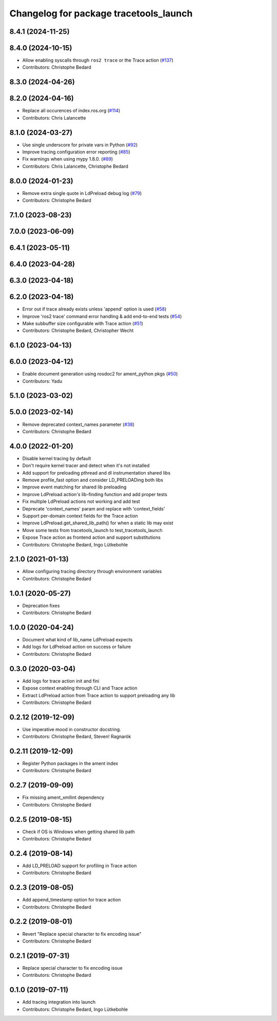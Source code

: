 ^^^^^^^^^^^^^^^^^^^^^^^^^^^^^^^^^^^^^^^
Changelog for package tracetools_launch
^^^^^^^^^^^^^^^^^^^^^^^^^^^^^^^^^^^^^^^

8.4.1 (2024-11-25)
------------------

8.4.0 (2024-10-15)
------------------
* Allow enabling syscalls through ``ros2 trace`` or the Trace action (`#137 <https://github.com/ros2/ros2_tracing/issues/137>`_)
* Contributors: Christophe Bedard

8.3.0 (2024-04-26)
------------------

8.2.0 (2024-04-16)
------------------
* Replace all occurences of index.ros.org (`#114 <https://github.com/ros2/ros2_tracing/issues/114>`_)
* Contributors: Chris Lalancette

8.1.0 (2024-03-27)
------------------
* Use single underscore for private vars in Python (`#92 <https://github.com/ros2/ros2_tracing/issues/92>`_)
* Improve tracing configuration error reporting (`#85 <https://github.com/ros2/ros2_tracing/issues/85>`_)
* Fix warnings when using mypy 1.8.0. (`#89 <https://github.com/ros2/ros2_tracing/issues/89>`_)
* Contributors: Chris Lalancette, Christophe Bedard

8.0.0 (2024-01-23)
------------------
* Remove extra single quote in LdPreload debug log (`#79 <https://github.com/ros2/ros2_tracing/issues/79>`_)
* Contributors: Christophe Bedard

7.1.0 (2023-08-23)
------------------

7.0.0 (2023-06-09)
------------------

6.4.1 (2023-05-11)
------------------

6.4.0 (2023-04-28)
------------------

6.3.0 (2023-04-18)
------------------

6.2.0 (2023-04-18)
------------------
* Error out if trace already exists unless 'append' option is used (`#58 <https://github.com/ros2/ros2_tracing/issues/58>`_)
* Improve 'ros2 trace' command error handling & add end-to-end tests (`#54 <https://github.com/ros2/ros2_tracing/issues/54>`_)
* Make subbuffer size configurable with Trace action (`#51 <https://github.com/ros2/ros2_tracing/issues/51>`_)
* Contributors: Christophe Bedard, Christopher Wecht

6.1.0 (2023-04-13)
------------------

6.0.0 (2023-04-12)
------------------
* Enable document generation using rosdoc2 for ament_python pkgs (`#50 <https://github.com/ros2/ros2_tracing/issues/50>`_)
* Contributors: Yadu

5.1.0 (2023-03-02)
------------------

5.0.0 (2023-02-14)
------------------
* Remove deprecated context_names parameter (`#38 <https://github.com/ros2/ros2_tracing/issues/38>`_)
* Contributors: Christophe Bedard

4.0.0 (2022-01-20)
------------------
* Disable kernel tracing by default
* Don't require kernel tracer and detect when it's not installed
* Add support for preloading pthread and dl instrumentation shared libs
* Remove profile_fast option and consider LD_PRELOADing both libs
* Improve event matching for shared lib preloading
* Improve LdPreload action's lib-finding function and add proper tests
* Fix multiple LdPreload actions not working and add test
* Deprecate 'context_names' param and replace with 'context_fields'
* Support per-domain context fields for the Trace action
* Improve LdPreload.get_shared_lib_path() for when a static lib may exist
* Move some tests from tracetools_launch to test_tracetools_launch
* Expose Trace action as frontend action and support substitutions
* Contributors: Christophe Bedard, Ingo Lütkebohle

2.1.0 (2021-01-13)
------------------
* Allow configuring tracing directory through environment variables
* Contributors: Christophe Bedard

1.0.1 (2020-05-27)
------------------
* Deprecation fixes
* Contributors: Christophe Bedard

1.0.0 (2020-04-24)
------------------
* Document what kind of lib_name LdPreload expects
* Add logs for LdPreload action on success or failure
* Contributors: Christophe Bedard

0.3.0 (2020-03-04)
------------------
* Add logs for trace action init and fini
* Expose context enabling through CLI and Trace action
* Extract LdPreload action from Trace action to support preloading any lib
* Contributors: Christophe Bedard

0.2.12 (2019-12-09)
-------------------
* Use imperative mood in constructor docstring.
* Contributors: Christophe Bedard, Steven! Ragnarök

0.2.11 (2019-12-09)
-------------------
* Register Python packages in the ament index
* Contributors: Christophe Bedard

0.2.7 (2019-09-09)
------------------
* Fix missing ament_xmllint dependency
* Contributors: Christophe Bedard

0.2.5 (2019-08-15)
------------------
* Check if OS is Windows when getting shared lib path
* Contributors: Christophe Bedard

0.2.4 (2019-08-14)
------------------
* Add LD_PRELOAD support for profiling in Trace action
* Contributors: Christophe Bedard

0.2.3 (2019-08-05)
------------------
* Add append_timestamp option for trace action
* Contributors: Christophe Bedard

0.2.2 (2019-08-01)
------------------
* Revert "Replace special character to fix encoding issue"
* Contributors: Christophe Bedard

0.2.1 (2019-07-31)
------------------
* Replace special character to fix encoding issue
* Contributors: Christophe Bedard

0.1.0 (2019-07-11)
------------------
* Add tracing integration into launch
* Contributors: Christophe Bedard, Ingo Lütkebohle
